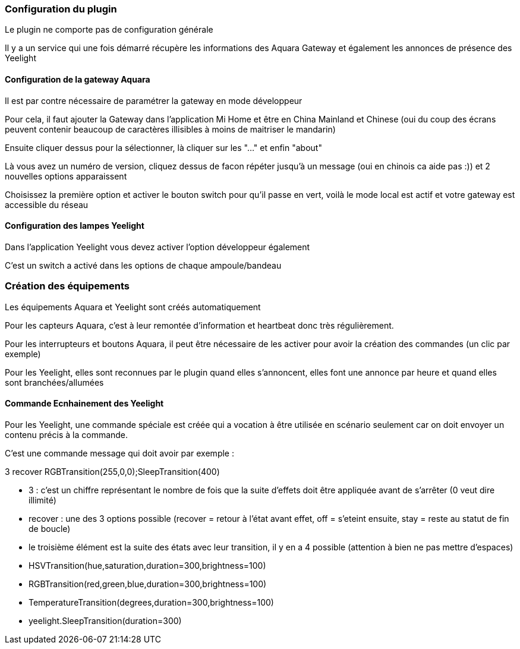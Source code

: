 === Configuration du plugin

Le plugin ne comporte pas de configuration générale

Il y a un service qui une fois démarré récupère les informations des Aquara Gateway et également les annonces de présence des Yeelight

==== Configuration de la gateway Aquara

Il est par contre nécessaire de paramétrer la gateway en mode développeur

Pour cela, il faut ajouter la Gateway dans l'application Mi Home et être en China Mainland et Chinese (oui du coup des écrans peuvent contenir beaucoup de caractères illisibles à moins de maitriser le mandarin)

Ensuite cliquer dessus pour la sélectionner, là cliquer sur les "..." et enfin "about"

Là vous avez un numéro de version, cliquez dessus de facon répéter jusqu'à un message (oui en chinois ca aide pas :)) et 2 nouvelles options apparaissent

Choisissez la première option et activer le bouton switch pour qu'il passe en vert, voilà le mode local est actif et votre gateway est accessible du réseau

==== Configuration des lampes Yeelight

Dans l'application Yeelight vous devez activer l'option développeur également

C'est un switch a activé dans les options de chaque ampoule/bandeau

=== Création des équipements

Les équipements Aquara et Yeelight sont créés automatiquement

Pour les capteurs Aquara, c'est à leur remontée d'information et heartbeat donc très régulièrement.

Pour les interrupteurs et boutons Aquara, il peut être nécessaire de les activer pour avoir la création des commandes (un clic par exemple)

Pour les Yeelight, elles sont reconnues par le plugin quand elles s'annoncent, elles font une annonce par heure et quand elles sont branchées/allumées

==== Commande Ecnhainement des Yeelight

Pour les Yeelight, une commande spéciale est créée qui a vocation à être utilisée en scénario seulement car on doit envoyer un contenu précis à la commande.

C'est une commande message qui doit avoir par exemple :

3 recover RGBTransition(255,0,0);SleepTransition(400)

  - 3 : c'est un chiffre représentant le nombre de fois que la suite d'effets doit être appliquée avant de s'arrêter (0 veut dire illimité)

  - recover : une des 3 options possible (recover = retour à l'état avant effet, off = s'eteint ensuite, stay = reste au statut de fin de boucle)

  - le troisième élément est la suite des états avec leur transition, il y en a 4 possible (attention à bien ne pas mettre d'espaces)

    - HSVTransition(hue,saturation,duration=300,brightness=100)

    - RGBTransition(red,green,blue,duration=300,brightness=100)

    - TemperatureTransition(degrees,duration=300,brightness=100)

    - yeelight.SleepTransition(duration=300)